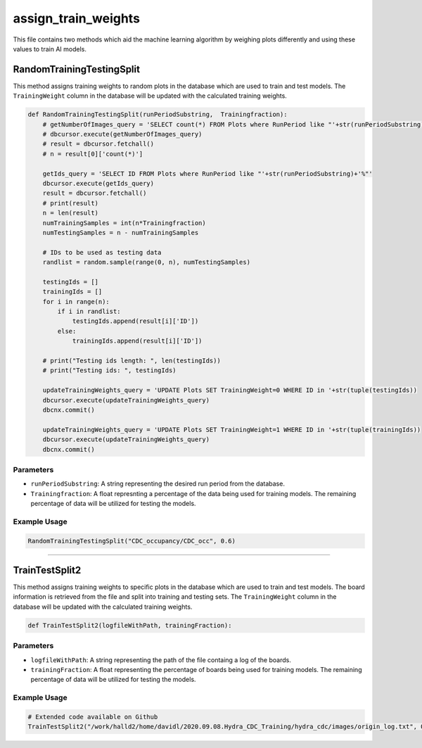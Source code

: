 assign_train_weights
================

This file contains two methods which aid the machine learning algorithm by weighing plots differently and using these values to train AI models.

RandomTrainingTestingSplit
---------------------------

This method assigns training weights to random plots in the database which are used to train and test models.
The ``TrainingWeight`` column in the database will be updated with the calculated training weights.

.. code-block:: python

    def RandomTrainingTestingSplit(runPeriodSubstring,  Trainingfraction):
        # getNumberOfImages_query = 'SELECT count(*) FROM Plots where RunPeriod like "'+str(runPeriodSubstring)+'%"'
        # dbcursor.execute(getNumberOfImages_query)
        # result = dbcursor.fetchall()
        # n = result[0]['count(*)']

        getIds_query = 'SELECT ID FROM Plots where RunPeriod like "'+str(runPeriodSubstring)+'%"'
        dbcursor.execute(getIds_query)
        result = dbcursor.fetchall()
        # print(result)
        n = len(result)
        numTrainingSamples = int(n*Trainingfraction)
        numTestingSamples = n - numTrainingSamples
        
        # IDs to be used as testing data
        randlist = random.sample(range(0, n), numTestingSamples)

        testingIds = []
        trainingIds = []
        for i in range(n):
            if i in randlist:
                testingIds.append(result[i]['ID'])
            else:
                trainingIds.append(result[i]['ID'])

        # print("Testing ids length: ", len(testingIds))
        # print("Testing ids: ", testingIds)

        updateTrainingWeights_query = 'UPDATE Plots SET TrainingWeight=0 WHERE ID in '+str(tuple(testingIds))
        dbcursor.execute(updateTrainingWeights_query)
        dbcnx.commit()

        updateTrainingWeights_query = 'UPDATE Plots SET TrainingWeight=1 WHERE ID in '+str(tuple(trainingIds))
        dbcursor.execute(updateTrainingWeights_query)
        dbcnx.commit()

Parameters
~~~~~~~~~~~~~~~~~~

- ``runPeriodSubstring``: A string representing the desired run period from the database.
- ``Trainingfraction``: A float represnting a percentage of the data being used for training models. The remaining percentage of data will be utilized for testing the models.

Example Usage
~~~~~~~~~~~~~

.. code-block:: python

    RandomTrainingTestingSplit("CDC_occupancy/CDC_occ", 0.6)

------------------------------------

TrainTestSplit2
-----------------

This method assigns training weights to specific plots in the database which are used to train and test models.
The board information is retrieved from the file and split into training and testing sets.
The ``TrainingWeight`` column in the database will be updated with the calculated training weights.

.. code-block:: python

    def TrainTestSplit2(logfileWithPath, trainingFraction):
    
Parameters
~~~~~~~~~~~~~~

- ``logfileWithPath``: A string representing the path of the file containg a log of the boards.
- ``trainingFraction``: A float representing the percentage of boards being used for training models. The remaining percentage of data will be utilized for testing the models.

Example Usage
~~~~~~~~~~~~~~~~

.. code-block:: python

    # Extended code available on Github
    TrainTestSplit2("/work/halld2/home/davidl/2020.09.08.Hydra_CDC_Training/hydra_cdc/images/origin_log.txt", 0.6)

